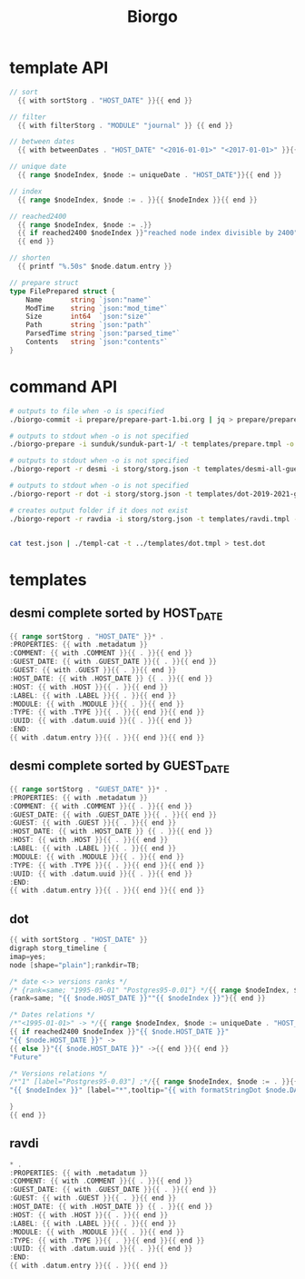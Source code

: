 #+TITLE: Biorgo

* template API
  #+NAME: sort
  #+BEGIN_SRC go
// sort
  {{ with sortStorg . "HOST_DATE" }}{{ end }}

// filter
  {{ with filterStorg . "MODULE" "journal" }} {{ end }}

// between dates
  {{ with betweenDates . "HOST_DATE" "<2016-01-01>" "<2017-01-01>" }}{{ end }}

// unique date
  {{ range $nodeIndex, $node := uniqueDate . "HOST_DATE"}}{{ end }}

// index
  {{ range $nodeIndex, $node := . }}{{ $nodeIndex }}{{ end }}

// reached2400
  {{ range $nodeIndex, $node := .}}
  {{ if reached2400 $nodeIndex }}"reached node index divisible by 2400"{{ end }}
  {{ end }}

// shorten
  {{ printf "%.50s" $node.datum.entry }}

// prepare struct
type FilePrepared struct {
	Name       string `json:"name"`
	ModTime    string `json:"mod_time"`
	Size       int64  `json:"size"`
	Path       string `json:"path"`
	ParsedTime string `json:"parsed_time"`
	Contents   string `json:"contents"`
}
  #+END_SRC
* command API
#+BEGIN_SRC sh
# outputs to file when -o is specified
./biorgo-commit -i prepare/prepare-part-1.bi.org | jq > prepare/prepare-part-1.json

# outputs to stdout when -o is not specified
./biorgo-prepare -i sunduk/sunduk-part-1/ -t templates/prepare.tmpl -o prepare/prepare-part-1.org

# outputs to stdout when -o is not specified
./biorgo-report -r desmi -i storg/storg.json -t templates/desmi-all-guest-asc.tmpl -o reports/desmi-all-guest-asc.org

# outputs to stdout when -o is not specified
./biorgo-report -r dot -i storg/storg.json -t templates/dot-2019-2021-guest.tmpl -o reports/dot-2019-2021-guest.dot

# creates output folder if it does not exist
./biorgo-report -r ravdia -i storg/storg.json -t templates/ravdi.tmpl -o reports/ravdia/
#+END_SRC

#+BEGIN_SRC sh

cat test.json | ./templ-cat -t ../templates/dot.tmpl > test.dot
#+END_SRC
* templates
** desmi complete sorted by HOST_DATE
#+BEGIN_SRC go :tangle templates/desmi-all-host-asc.tmpl
{{ range sortStorg . "HOST_DATE" }}* .
:PROPERTIES: {{ with .metadatum }}
:COMMENT: {{ with .COMMENT }}{{ . }}{{ end }}
:GUEST_DATE: {{ with .GUEST_DATE }}{{ . }}{{ end }}
:GUEST: {{ with .GUEST }}{{ . }}{{ end }}
:HOST_DATE: {{ with .HOST_DATE }} {{ . }}{{ end }}
:HOST: {{ with .HOST }}{{ . }}{{ end }}
:LABEL: {{ with .LABEL }}{{ . }}{{ end }}
:MODULE: {{ with .MODULE }}{{ . }}{{ end }}
:TYPE: {{ with .TYPE }}{{ . }}{{ end }}{{ end }}
:UUID: {{ with .datum.uuid }}{{ . }}{{ end }}
:END:
{{ with .datum.entry }}{{ . }}{{ end }}{{ end }}
#+END_SRC
** desmi complete sorted by GUEST_DATE
#+BEGIN_SRC go :tangle templates/desmi-all-guest-asc.tmpl
{{ range sortStorg . "GUEST_DATE" }}* .
:PROPERTIES: {{ with .metadatum }}
:COMMENT: {{ with .COMMENT }}{{ . }}{{ end }}
:GUEST_DATE: {{ with .GUEST_DATE }}{{ . }}{{ end }}
:GUEST: {{ with .GUEST }}{{ . }}{{ end }}
:HOST_DATE: {{ with .HOST_DATE }} {{ . }}{{ end }}
:HOST: {{ with .HOST }}{{ . }}{{ end }}
:LABEL: {{ with .LABEL }}{{ . }}{{ end }}
:MODULE: {{ with .MODULE }}{{ . }}{{ end }}
:TYPE: {{ with .TYPE }}{{ . }}{{ end }}{{ end }}
:UUID: {{ with .datum.uuid }}{{ . }}{{ end }}
:END:
{{ with .datum.entry }}{{ . }}{{ end }}{{ end }}
#+END_SRC
** dot
#+BEGIN_SRC go :tangle templates/dot.tmpl
{{ with sortStorg . "HOST_DATE" }}
digraph storg_timeline {
imap=yes;
node [shape="plain"];rankdir=TB;

/* date <-> versions ranks */
/* {rank=same; "1995-05-01" "Postgres95-0.01"} */{{ range $nodeIndex, $node := . }}
{rank=same; "{{ $node.HOST_DATE }}""{{ $nodeIndex }}"}{{ end }}

/* Dates relations */
/*"<1995-01-01>" -> */{{ range $nodeIndex, $node := uniqueDate . "HOST_DATE"}}
{{ if reached2400 $nodeIndex }}"{{ $node.HOST_DATE }}"
"{{ $node.HOST_DATE }}" ->
{{ else }}"{{ $node.HOST_DATE }}" ->{{ end }}{{ end }}
"Future"

/* Versions relations */
/*"1" [label="Postgres95-0.03"] ;*/{{ range $nodeIndex, $node := . }}{{ if and $node.HOST_DATE $node.GUEST_DATE }}
"{{ $nodeIndex }}" [label="*",tooltip="{{ with formatStringDot $node.DATUM }}{{ printf "%.50s" . }}{{ end }}",href="ravdia/{{ $node.UUID }}.html", target="test"];{{ end }}{{ end }}

}
{{ end }}
#+END_SRC
** ravdi
#+BEGIN_SRC go :tangle templates/ravdi.tmpl
,* .
:PROPERTIES: {{ with .metadatum }}
:COMMENT: {{ with .COMMENT }}{{ . }}{{ end }}
:GUEST_DATE: {{ with .GUEST_DATE }}{{ . }}{{ end }}
:GUEST: {{ with .GUEST }}{{ . }}{{ end }}
:HOST_DATE: {{ with .HOST_DATE }} {{ . }}{{ end }}
:HOST: {{ with .HOST }}{{ . }}{{ end }}
:LABEL: {{ with .LABEL }}{{ . }}{{ end }}
:MODULE: {{ with .MODULE }}{{ . }}{{ end }}
:TYPE: {{ with .TYPE }}{{ . }}{{ end }}{{ end }}
:UUID: {{ with .datum.uuid }}{{ . }}{{ end }}
:END:
{{ with .datum.entry }}{{ . }}{{ end }}
#+END_SRC

